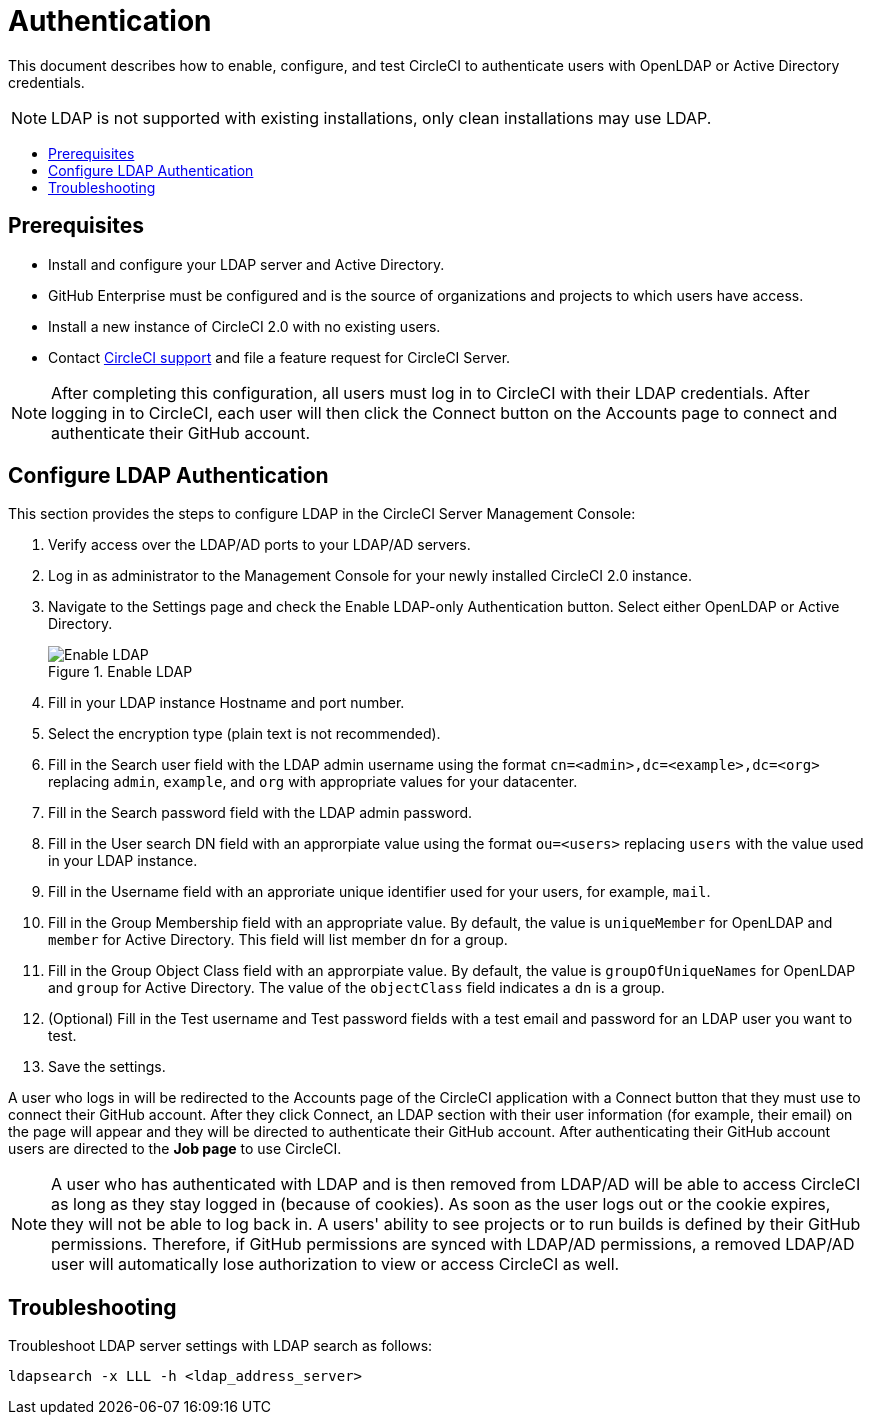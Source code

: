 = Authentication
:page-layout: classic-docs
:page-liquid:
:icons: font
:toc: macro
:toc-title:

This document describes how to enable, configure, and test CircleCI to authenticate users with OpenLDAP or Active Directory credentials.

NOTE: LDAP is not supported with existing installations, only clean installations may use LDAP.

toc::[]

== Prerequisites

* Install and configure your LDAP server and Active Directory.
* GitHub Enterprise must be configured and is the source of organizations and projects to which users have access.
* Install a new instance of CircleCI 2.0 with no existing users.
* Contact https://support.circleci.com[CircleCI support] and file a feature request for CircleCI Server.

NOTE: After completing this configuration, all users must log in to CircleCI with their LDAP credentials. After logging in to CircleCI, each user will then click the Connect button on the Accounts page to connect and authenticate their GitHub account.

== Configure LDAP Authentication

This section provides the steps to configure LDAP in the CircleCI Server Management Console:

. Verify access over the LDAP/AD ports to your LDAP/AD servers.
. Log in as administrator to the Management Console for your newly installed CircleCI 2.0 instance.
. Navigate to the Settings page and check the Enable LDAP-only Authentication button. Select either OpenLDAP or Active Directory.
+
.Enable LDAP
image::LDAP.png[Enable LDAP]
. Fill in your LDAP instance Hostname and port number.
. Select the encryption type (plain text is not recommended).
. Fill in the Search user field with the LDAP admin username using the format `cn=<admin>,dc=<example>,dc=<org>` replacing `admin`, `example`, and `org` with appropriate values for your datacenter.
. Fill in the Search password field with the LDAP admin password.
. Fill in the User search DN field with an approrpiate value using the format `ou=<users>` replacing `users` with the value used in your LDAP instance.
. Fill in the Username field with an approriate unique identifier used for your users, for example, `mail`.
. Fill in the Group Membership field with an appropriate value. By default, the value is `uniqueMember` for OpenLDAP and `member` for Active Directory. This field will list member `dn` for a group.
. Fill in the Group Object Class field with an approrpiate value. By default, the value is `groupOfUniqueNames` for OpenLDAP and `group` for Active Directory. The value of the `objectClass` field indicates a `dn` is a group.
. (Optional) Fill in the Test username and Test password fields with a test email and password for an LDAP user you want to test.
. Save the settings.

A user who logs in will be redirected to the Accounts page of the CircleCI application with a Connect button that they must use to connect their GitHub account. After they click Connect, an LDAP section with their user information (for example, their email) on the page will appear and they will be directed to authenticate their GitHub account. After authenticating their GitHub account users are directed to the **Job page** to use CircleCI.

NOTE: A user who has authenticated with LDAP and is then removed from LDAP/AD will be able to access CircleCI as long as they stay logged in (because of cookies). As soon as the user logs out or the cookie expires, they will not be able to log back in. A users' ability to see projects or to run builds is defined by their GitHub permissions. Therefore, if GitHub permissions are synced with LDAP/AD permissions, a removed LDAP/AD user will automatically lose authorization to view or access CircleCI as well.

== Troubleshooting

Troubleshoot LDAP server settings with LDAP search as follows:

`ldapsearch -x LLL -h <ldap_address_server>`
